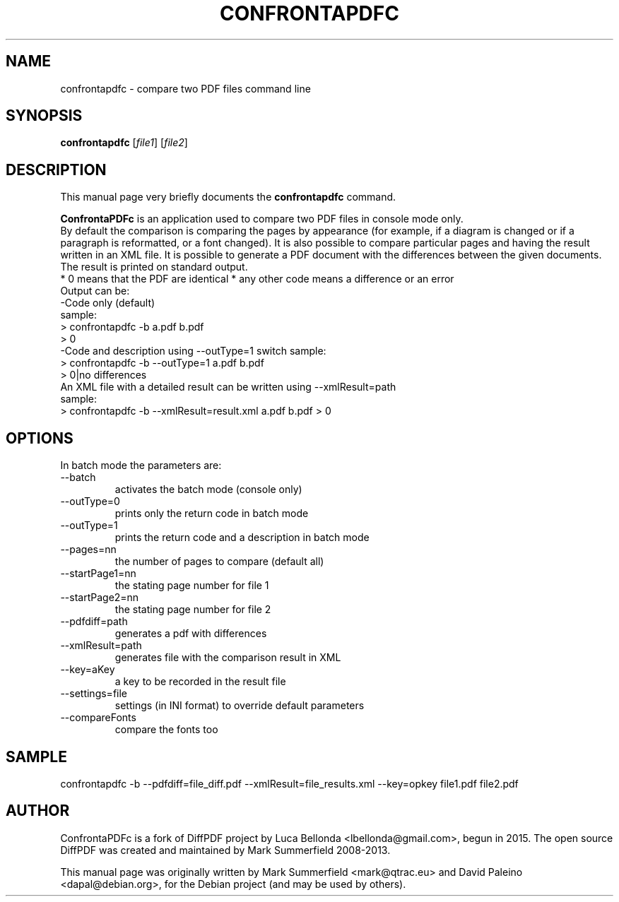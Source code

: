 .TH CONFRONTAPDFC 1 "2015-12-30" "confrontapdfc v1.1.0"
.SH NAME
confrontapdfc \- compare two PDF files command line
.SH SYNOPSIS
.B confrontapdfc
.RI [ file1 ]
.RI [ file2 ]
.SH DESCRIPTION
This manual page very briefly documents the \fBconfrontapdfc\fP command.
.PP
\fBConfrontaPDFc\fP is an application used to compare two PDF files in console mode only.
.br
By default the comparison is comparing the pages
by appearance (for example, if a diagram is changed or if a paragraph is
reformatted, or a font changed). It is also possible to compare
particular pages and having the result written in an XML file.
It is possible to generate a PDF document with the differences between the
given documents.
.br
The result is printed on standard output.
.br
* 0 means that the PDF are identical
* any other code means a difference or an error
.br
Output can be:
.br
-Code only (default)
.br
 sample:
  > confrontapdfc -b a.pdf b.pdf
  > 0
.br
-Code and description using --outType=1 switch
sample:
 > confrontapdfc -b --outType=1 a.pdf b.pdf
 > 0|no differences
.br
An XML file with a detailed result can be written using --xmlResult=path
.br
sample:
.br
> confrontapdfc -b --xmlResult=result.xml a.pdf b.pdf
> 0
.br

.PP
.SH OPTIONS
In batch mode the parameters are:

.IP --batch -b
activates the batch mode (console only)
.IP --outType=0
prints only the return code in batch mode
.IP --outType=1
prints the return code and a description in batch mode
.IP --pages=nn
the number of pages to compare (default all)
.IP --startPage1=nn
the stating page number for file 1
.IP --startPage2=nn
the stating page number for file 2
.IP --pdfdiff=path
generates a pdf with differences
.IP --xmlResult=path
generates file with the comparison result in XML
.IP --key=aKey
a key to be recorded in the result file
.IP --settings=file
settings (in INI format) to override default parameters
.IP --compareFonts
compare the fonts too

.PP
.SH SAMPLE
confrontapdfc -b --pdfdiff=file_diff.pdf --xmlResult=file_results.xml --key=opkey file1.pdf file2.pdf


.SH AUTHOR
ConfrontaPDFc is a fork of DiffPDF project by Luca
Bellonda <lbellonda@gmail.com>, begun in 2015.
The open source DiffPDF was created and maintained by Mark
Summerfield 2008-2013.

.PP
This manual page was originally written by Mark Summerfield <mark@qtrac.eu>
and David Paleino <dapal@debian.org>,
for the Debian project (and may be used by others).

